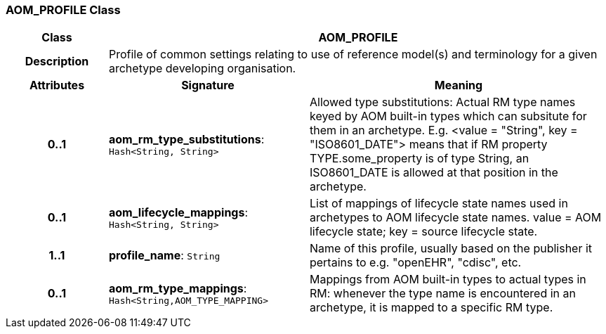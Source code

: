 === AOM_PROFILE Class

[cols="^1,2,3"]
|===
h|*Class*
2+^h|*AOM_PROFILE*

h|*Description*
2+a|Profile of common settings relating to use of reference model(s) and terminology for a given archetype developing organisation.

h|*Attributes*
^h|*Signature*
^h|*Meaning*

h|*0..1*
|*aom_rm_type_substitutions*: `Hash<String, String>`
a|Allowed type substitutions: Actual RM type names keyed by AOM built-in types which can subsitute for them in an archetype. E.g. <value = "String", key = "ISO8601_DATE"> means that if RM property TYPE.some_property is of type String, an ISO8601_DATE is allowed at that position in the archetype.

h|*0..1*
|*aom_lifecycle_mappings*: `Hash<String, String>`
a|List of mappings of lifecycle state names used in archetypes to AOM lifecycle state names. value = AOM lifecycle state; key = source lifecycle state.

h|*1..1*
|*profile_name*: `String`
a|Name of this profile, usually based on the publisher it pertains to e.g. "openEHR", "cdisc", etc.

h|*0..1*
|*aom_rm_type_mappings*: `Hash<String,AOM_TYPE_MAPPING>`
a|Mappings from AOM built-in types to actual types in RM: whenever the type name is encountered in an archetype, it is mapped to a specific RM type.
|===
